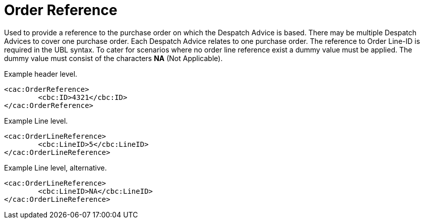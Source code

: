 = Order Reference

Used to provide a reference to the purchase order on which the Despatch Advice is based. There may be multiple Despatch Advices to cover one purchase order.  Each Despatch Advice relates to one purchase order. The reference to Order Line-ID is required in the UBL syntax. To cater for scenarios where no order line reference exist a dummy value must be applied. The dummy value must consist of the characters **NA** (Not Applicable).

[source,xml]
.Example header level.
----
<cac:OrderReference>
	<cbc:ID>4321</cbc:ID>
</cac:OrderReference>
----

[source,xml]
.Example Line level.
----
<cac:OrderLineReference>
	<cbc:LineID>5</cbc:LineID>
</cac:OrderLineReference>
----

[source,xml]
.Example Line level, alternative.
----
<cac:OrderLineReference>
	<cbc:LineID>NA</cbc:LineID>
</cac:OrderLineReference>
----
